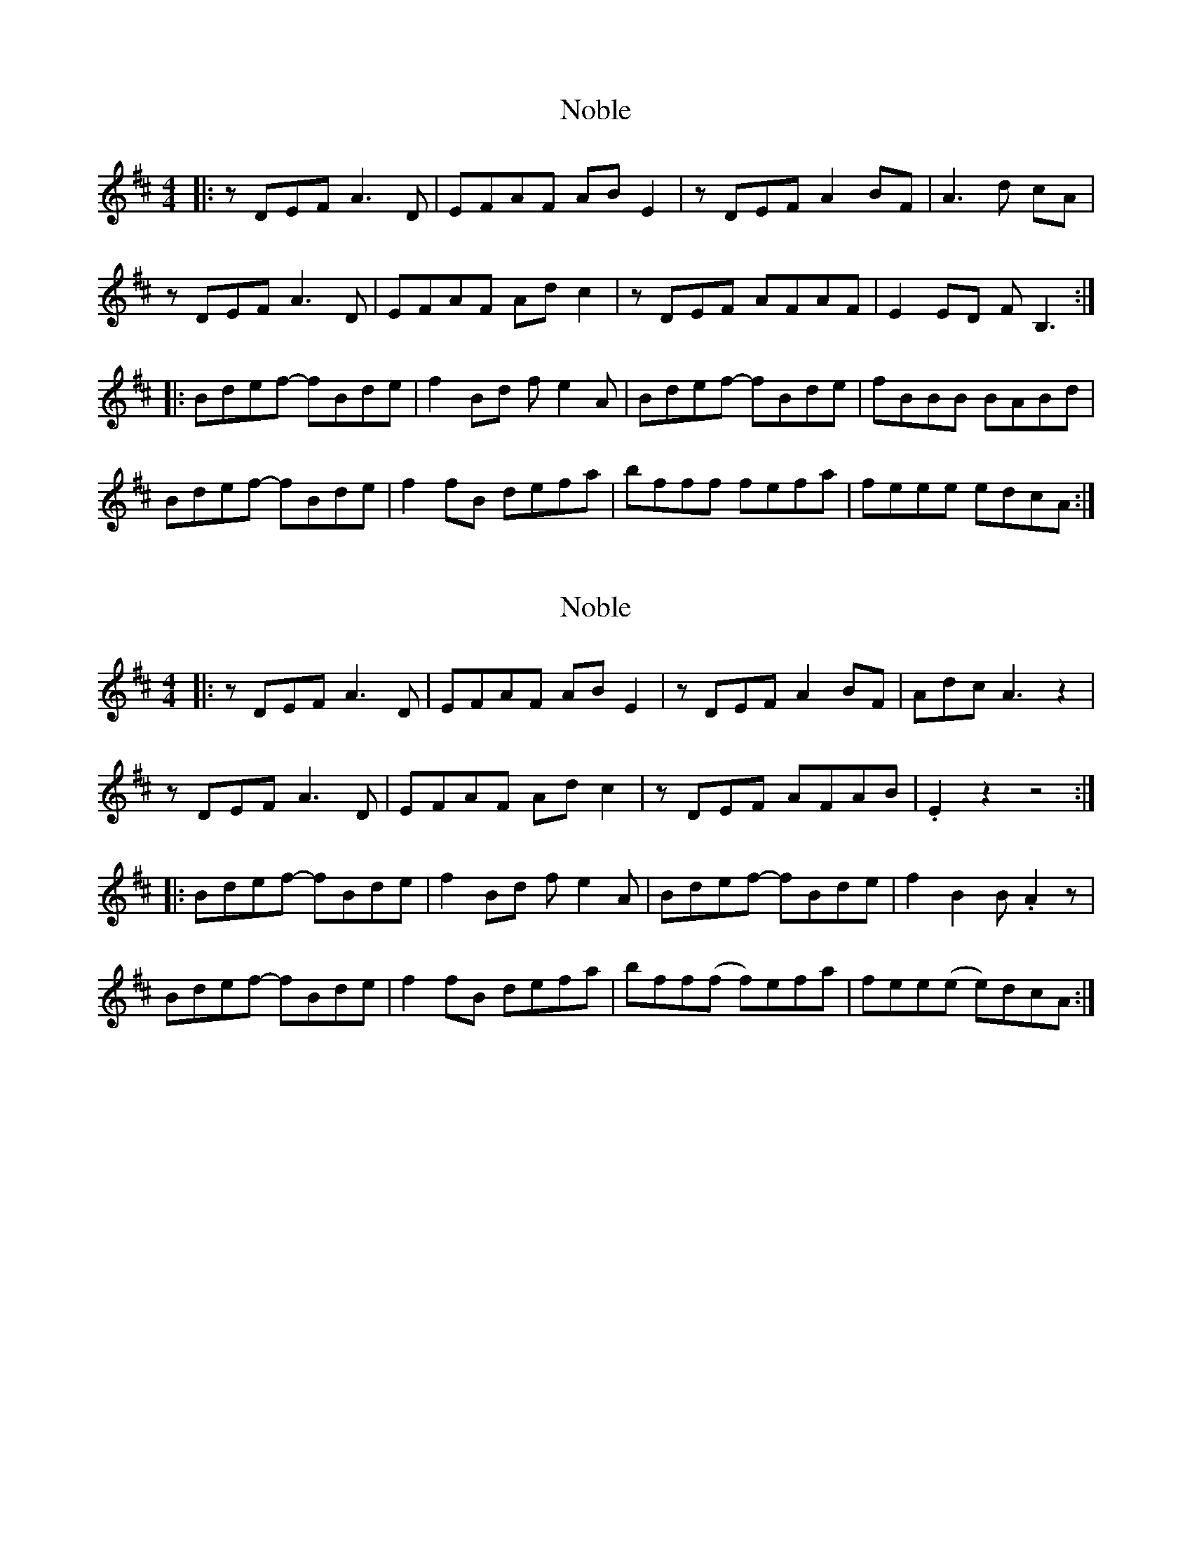 X: 1
T: Noble
Z: giamp
S: https://thesession.org/tunes/13555#setting23985
R: reel
M: 4/4
L: 1/8
K: Dmaj
|:zDEF A3D |EFAF ABE2 | zDEF A2BF|A3d cA|
zDEF A3D |EFAF Adc2|zDEF AFAF|E2ED FB,3:|
|:Bdef- fBde| f2Bd fe2A|Bdef- fBde| fBBB BABd|
Bdef- fBde|f2fB defa| bfff fefa|feee edcA:|
X: 2
T: Noble
Z: ArtemisFowltheSecond
S: https://thesession.org/tunes/13555#setting30152
R: reel
M: 4/4
L: 1/8
K: Dmaj
|:zDEF A3D |EFAF ABE2 | zDEF A2BF|Adc A3z2|
zDEF A3D |EFAF Adc2|zDEF AFAB|.E2z2 z4:|
|:Bdef- fBde| f2Bd fe2A|Bdef- fBde| f2B2 B.A2z|
Bdef- fBde|f2fB defa| bff(f f)efa|fee(e e)dcA:|
